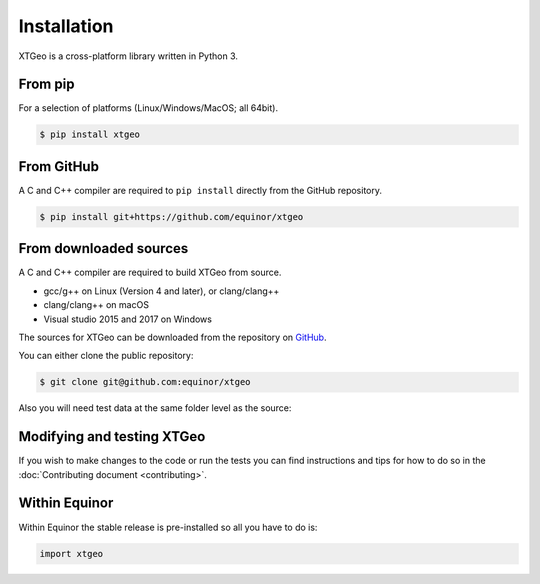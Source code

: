 .. highlight:: shell

Installation
============

XTGeo is a cross-platform library written in Python 3.

From pip
--------

For a selection of platforms (Linux/Windows/MacOS; all 64bit).

.. code-block:: console

   $ pip install xtgeo


From GitHub
------------

A C and C++ compiler are required to ``pip install`` directly from
the GitHub repository.

.. code-block:: console

   $ pip install git+https://github.com/equinor/xtgeo


From downloaded sources
-----------------------

A C and C++ compiler are required to build XTGeo from source.

* gcc/g++ on Linux (Version 4 and later), or clang/clang++
* clang/clang++ on macOS
* Visual studio 2015 and 2017 on Windows

The sources for XTGeo can be downloaded from the repository on 
`GitHub <https://github.com/equinor/xtgeo>`_.

You can either clone the public repository:

.. code-block:: console

   $ git clone git@github.com:equinor/xtgeo

Also you will need test data at the same folder level as the source:


Modifying and testing XTGeo
---------------------------

If you wish to make changes to the code or run the tests you can find 
instructions and tips for how to do so in the 
:doc:`Contributing document <contributing>`.


Within Equinor
--------------

Within Equinor the stable release is pre-installed so all you have
to do is:

.. code-block:: python

   import xtgeo


